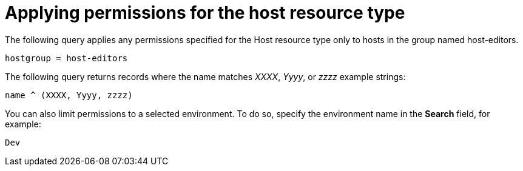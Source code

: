 [id="Applying_Permissions_for_the_Host_Resource_Type_{context}"]
= Applying permissions for the host resource type

The following query applies any permissions specified for the Host resource type only to hosts in the group named host-editors.

[options="nowrap", subs="+quotes,verbatim,attributes"]
----
hostgroup = host-editors
----

The following query returns records where the name matches _XXXX_, _Yyyy_, or _zzzz_ example strings:

[options="nowrap", subs="+quotes,verbatim,attributes"]
----
name ^ (XXXX, Yyyy, zzzz)
----

You can also limit permissions to a selected environment.
To do so, specify the environment name in the *Search* field, for example:

[options="nowrap", subs="+quotes,verbatim,attributes"]
----
Dev
----
